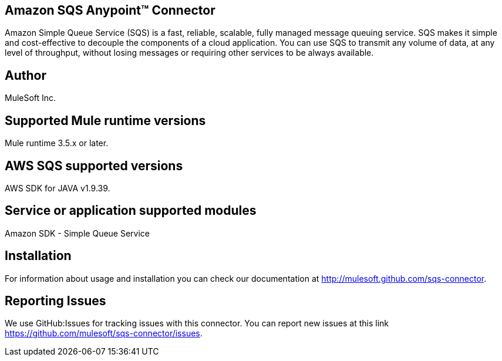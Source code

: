 == Amazon SQS Anypoint™ Connector

Amazon Simple Queue Service (SQS) is a fast, reliable, scalable, fully managed
message queuing service. SQS makes it simple and cost-effective to decouple the
components of a cloud application. You can use SQS to transmit any volume of data,
at any level of throughput, without losing messages or requiring other services
to be always available.

== Author
MuleSoft Inc.

== Supported Mule runtime versions
Mule runtime 3.5.x or later.

== AWS SQS supported versions
AWS SDK for JAVA v1.9.39.

== Service or application supported modules
Amazon SDK - Simple Queue Service

== Installation

For information about usage and installation you can check our documentation at http://mulesoft.github.com/sqs-connector.

== Reporting Issues

We use GitHub:Issues for tracking issues with this connector. You can report new issues at this link https://github.com/mulesoft/sqs-connector/issues.
